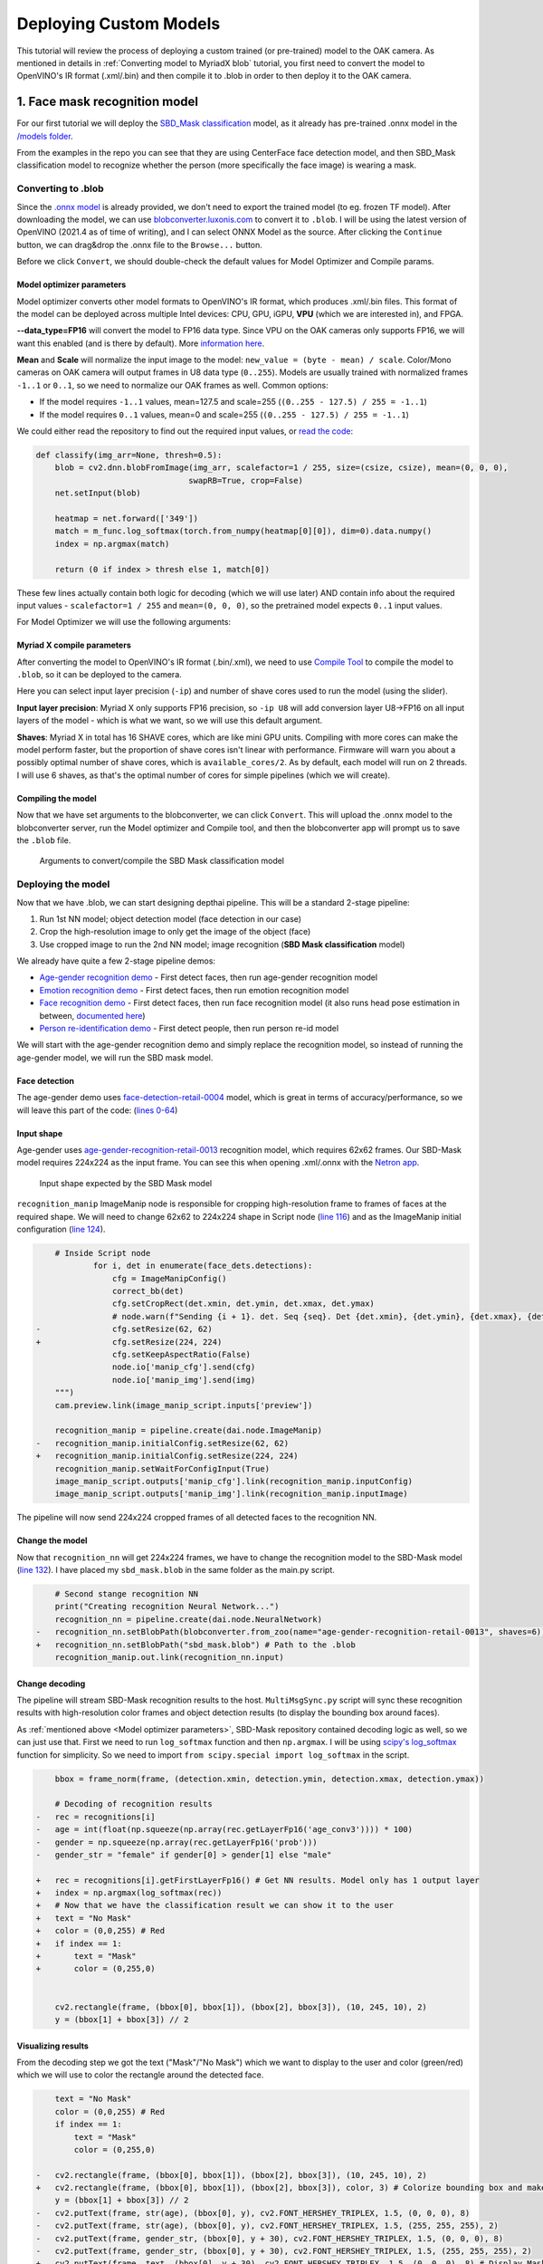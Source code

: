 Deploying Custom Models
=======================

This tutorial will review the process of deploying a custom trained (or pre-trained) model to the OAK camera.
As mentioned in  details in :ref:`Converting model to MyriadX blob` tutorial, you first need to convert the model to
OpenVINO's IR format (.xml/.bin) and then compile it to .blob in order to then deploy it to the OAK camera.

1. Face mask recognition model
------------------------------

For our first tutorial we will deploy the `SBD_Mask classification <https://github.com/sbdcv/sbd_mask>`__ model, as it
already has pre-trained .onnx model in the `/models folder <https://github.com/sbdcv/sbd_mask/tree/41c6730e6837f63c1285a0fb46f4a2143e02b7d2/model>`__.

From the examples in the repo you can see that they are using CenterFace face detection model, and then SBD_Mask
classification model to recognize whether the person (more specifically the face image) is wearing a mask.

Converting to .blob
^^^^^^^^^^^^^^^^^^^

Since the `.onnx model <https://github.com/sbdcv/sbd_mask/blob/41c6730e6837f63c1285a0fb46f4a2143e02b7d2/model/sbd_mask.onnx>`__
is already provided, we don't need to export the trained model (to eg. frozen TF model). After downloading the model,
we can use `blobconverter.luxonis.com <blobconverter.luxonis.com>`__ to convert it to ``.blob``. I will be using the latest
version of OpenVINO (2021.4 as of time of writing), and I can select ONNX Model as the source. After clicking the ``Continue``
button, we can drag&drop the .onnx file to the ``Browse...`` button.

.. image:: /_static/images/tutorials/deploying-custom-model/sbd-blobconverter.png

Before we click ``Convert``, we should double-check the default values for Model Optimizer and Compile params.

Model optimizer parameters
""""""""""""""""""""""""""

Model optimizer converts other model formats to OpenVINO's IR format, which produces .xml/.bin files. This format of
the model can be deployed across multiple Intel devices: CPU, GPU, iGPU, **VPU** (which we are interested in), and FPGA.

**--data_type=FP16** will convert the model to FP16 data type. Since VPU on the OAK cameras only supports FP16,
we will want this enabled (and is there by default). More `information here <https://docs.openvino.ai/2022.1/openvino_docs_MO_DG_FP16_Compression.html#doxid-openvino-docs-m-o-d-g-f-p16-compression>`__.

**Mean** and **Scale** will normalize the input image to the model: ``new_value = (byte - mean) / scale``.
Color/Mono cameras on OAK camera will output frames in U8 data type (``0..255``). Models are usually trained with
normalized frames ``-1..1`` or ``0..1``, so we need to normalize our OAK frames as well. Common options:

- If the model requires ``-1..1`` values, mean=127.5 and scale=255 (``(0..255 - 127.5) / 255 = -1..1``)
- If the model requires ``0..1`` values, mean=0 and scale=255 (``(0..255 - 127.5) / 255 = -1..1``)

We could either read the repository to find out the required input values,
or `read the code <https://github.com/sbdcv/sbd_mask/blob/41c6730e6837f63c1285a0fb46f4a2143e02b7d2/deploy.py#L10-L19>`__:

.. code-block:: python

    def classify(img_arr=None, thresh=0.5):
        blob = cv2.dnn.blobFromImage(img_arr, scalefactor=1 / 255, size=(csize, csize), mean=(0, 0, 0),
                                    swapRB=True, crop=False)
        net.setInput(blob)

        heatmap = net.forward(['349'])
        match = m_func.log_softmax(torch.from_numpy(heatmap[0][0]), dim=0).data.numpy()
        index = np.argmax(match)

        return (0 if index > thresh else 1, match[0])

These few lines actually contain both logic for decoding (which we will use later) AND contain info about the required
input values - ``scalefactor=1 / 255`` and ``mean=(0, 0, 0)``, so the pretrained model expects ``0..1`` input values.

For Model Optimizer we will use the following arguments:

.. code-block::
    --data_type=FP16 --mean_values=[0,0,0] --scale_values=[255,255,255]

Myriad X compile parameters
"""""""""""""""""""""""""""

After converting the model to OpenVINO's IR format (.bin/.xml), we need to use `Compile Tool <https://docs.openvino.ai/2021.4/openvino_inference_engine_tools_compile_tool_README.html>`__
to compile the model to ``.blob``, so it can be deployed to the camera.

Here you can select input layer precision (``-ip``) and number of shave cores used to run the model (using the slider).

**Input layer precision**: Myriad X only supports FP16 precision, so ``-ip U8`` will add conversion layer U8->FP16
on all input layers of the model - which is what we want, so we will use this default argument.

**Shaves**: Myriad X in total has 16 SHAVE cores, which are like mini GPU units. Compiling with more cores can make
the model perform faster, but the proportion of shave cores isn't linear with performance. Firmware will warn you
about a possibly optimal number of shave cores, which is ``available_cores/2``. As by default, each model will run on
2 threads. I will use 6 shaves, as that's the optimal number of cores for simple pipelines (which we will create).

Compiling the model
"""""""""""""""""""

Now that we have set arguments to the blobconverter, we can click ``Convert``. This will upload the .onnx model
to the blobconverter server, run the Model optimizer and Compile tool, and then the blobconverter app will prompt us to save
the ``.blob`` file.

.. figure:: /_static/images/tutorials/deploying-custom-model/sbd-blobconverter-final.png

    Arguments to convert/compile the SBD Mask classification model

Deploying the model
^^^^^^^^^^^^^^^^^^^

Now that we have .blob, we can start designing depthai pipeline. This will be a standard 2-stage pipeline:

#. Run 1st NN model; object detection model (face detection in our case)
#. Crop the high-resolution image to only get the image of the object (face)
#. Use cropped image to run the 2nd NN model; image recognition (**SBD Mask classification** model)

We already have quite a few 2-stage pipeline demos:

- `Age-gender recognition demo <https://github.com/luxonis/depthai-experiments/tree/769029ea4e215d03f741bcf085d1bb6c94009856/gen2-age-gender>`__ - First detect faces, then run age-gender recognition model
- `Emotion recognition demo <https://github.com/luxonis/depthai-experiments/tree/769029ea4e215d03f741bcf085d1bb6c94009856/gen2-emotion-recognition>`__ - First detect faces, then run emotion recognition model
- `Face recognition demo <https://github.com/luxonis/depthai-experiments/tree/769029ea4e215d03f741bcf085d1bb6c94009856/gen2-face-recognition>`__ - First detect faces, then run face recognition model (it also runs head pose estimation in between, `documented here <https://github.com/luxonis/depthai-experiments/tree/769029ea4e215d03f741bcf085d1bb6c94009856/gen2-face-recognition#how-it-works>`__)
- `Person re-identification demo <https://github.com/luxonis/depthai-experiments/tree/769029ea4e215d03f741bcf085d1bb6c94009856/gen2-pedestrian-reidentification>`__ - First detect people, then run person re-id model

We will start with the age-gender recognition demo and simply replace the recognition model, so instead of running
the age-gender model, we will run the SBD mask model.

Face detection
""""""""""""""

The age-gender demo uses `face-detection-retail-0004 <https://docs.openvino.ai/2021.4/omz_models_model_face_detection_retail_0004.html>`__
model, which is great in terms of accuracy/performance, so we will leave this part of the code: (`lines 0-64 <https://github.com/luxonis/depthai-experiments/blob/769029ea4e215d03f741bcf085d1bb6c94009856/gen2-age-gender/main.py#L1-L64>`__)

Input shape
"""""""""""

Age-gender uses `age-gender-recognition-retail-0013 <https://docs.openvino.ai/latest/omz_models_model_age_gender_recognition_retail_0013.html>`__
recognition model, which requires 62x62 frames. Our SBD-Mask model requires 224x224 as the input frame. You can see
this when opening .xml/.onnx with the `Netron app <https://netron.app/>`__.

.. figure:: /_static/images/tutorials/deploying-custom-model/sbd-mask-netron.png

    Input shape expected by the SBD Mask model

``recognition_manip`` ImageManip node is responsible for cropping high-resolution frame to frames of faces at
the required shape. We will need to change 62x62 to 224x224 shape in Script node (`line 116 <https://github.com/luxonis/depthai-experiments/blob/769029ea4e215d03f741bcf085d1bb6c94009856/gen2-age-gender/main.py#L116>`__)
and as the ImageManip initial configuration (`line 124 <https://github.com/luxonis/depthai-experiments/blob/769029ea4e215d03f741bcf085d1bb6c94009856/gen2-age-gender/main.py#L124>`__).

.. code-block:: diff

        # Inside Script node
                for i, det in enumerate(face_dets.detections):
                    cfg = ImageManipConfig()
                    correct_bb(det)
                    cfg.setCropRect(det.xmin, det.ymin, det.xmax, det.ymax)
                    # node.warn(f"Sending {i + 1}. det. Seq {seq}. Det {det.xmin}, {det.ymin}, {det.xmax}, {det.ymax}")
    -               cfg.setResize(62, 62)
    +               cfg.setResize(224, 224)
                    cfg.setKeepAspectRatio(False)
                    node.io['manip_cfg'].send(cfg)
                    node.io['manip_img'].send(img)
        """)
        cam.preview.link(image_manip_script.inputs['preview'])

        recognition_manip = pipeline.create(dai.node.ImageManip)
    -   recognition_manip.initialConfig.setResize(62, 62)
    +   recognition_manip.initialConfig.setResize(224, 224)
        recognition_manip.setWaitForConfigInput(True)
        image_manip_script.outputs['manip_cfg'].link(recognition_manip.inputConfig)
        image_manip_script.outputs['manip_img'].link(recognition_manip.inputImage)

The pipeline will now send 224x224 cropped frames of all detected faces to the recognition NN.

Change the model
""""""""""""""""

Now that ``recognition_nn`` will get 224x224 frames, we have to change the recognition model to the SBD-Mask
model (`line 132 <https://github.com/luxonis/depthai-experiments/blob/769029ea4e215d03f741bcf085d1bb6c94009856/gen2-age-gender/main.py#L132>`__).
I have placed my ``sbd_mask.blob`` in the same folder as the main.py script.

.. code-block:: diff

        # Second stange recognition NN
        print("Creating recognition Neural Network...")
        recognition_nn = pipeline.create(dai.node.NeuralNetwork)
    -   recognition_nn.setBlobPath(blobconverter.from_zoo(name="age-gender-recognition-retail-0013", shaves=6))
    +   recognition_nn.setBlobPath("sbd_mask.blob") # Path to the .blob
        recognition_manip.out.link(recognition_nn.input)

Change decoding
"""""""""""""""

The pipeline will stream SBD-Mask recognition results to the host. ``MultiMsgSync.py`` script will sync
these recognition results with high-resolution color frames and object detection results (to display the
bounding box around faces).

As :ref:`mentioned above <Model optimizer parameters>`, SBD-Mask repository contained decoding logic as well, so
we can just use that. First we need to run ``log_softmax`` function and then ``np.argmax``. I will be using
`scipy's log_softmax <https://docs.scipy.org/doc/scipy/reference/generated/scipy.special.log_softmax.html>`__
function for simplicity. So we need to import ``from scipy.special import log_softmax`` in the script.

.. code-block:: diff

        bbox = frame_norm(frame, (detection.xmin, detection.ymin, detection.xmax, detection.ymax))

        # Decoding of recognition results
    -   rec = recognitions[i]
    -   age = int(float(np.squeeze(np.array(rec.getLayerFp16('age_conv3')))) * 100)
    -   gender = np.squeeze(np.array(rec.getLayerFp16('prob')))
    -   gender_str = "female" if gender[0] > gender[1] else "male"

    +   rec = recognitions[i].getFirstLayerFp16() # Get NN results. Model only has 1 output layer
    +   index = np.argmax(log_softmax(rec))
    +   # Now that we have the classification result we can show it to the user
    +   text = "No Mask"
    +   color = (0,0,255) # Red
    +   if index == 1:
    +       text = "Mask"
    +       color = (0,255,0)


        cv2.rectangle(frame, (bbox[0], bbox[1]), (bbox[2], bbox[3]), (10, 245, 10), 2)
        y = (bbox[1] + bbox[3]) // 2

Visualizing results
"""""""""""""""""""

From the decoding step we got the text ("Mask"/"No Mask") which we want to display to the user and color (green/red)
which we will use to color the rectangle around the detected face.

.. code-block:: diff

        text = "No Mask"
        color = (0,0,255) # Red
        if index == 1:
            text = "Mask"
            color = (0,255,0)

    -   cv2.rectangle(frame, (bbox[0], bbox[1]), (bbox[2], bbox[3]), (10, 245, 10), 2)
    +   cv2.rectangle(frame, (bbox[0], bbox[1]), (bbox[2], bbox[3]), color, 3) # Colorize bounding box and make it thicker
        y = (bbox[1] + bbox[3]) // 2
    -   cv2.putText(frame, str(age), (bbox[0], y), cv2.FONT_HERSHEY_TRIPLEX, 1.5, (0, 0, 0), 8)
    -   cv2.putText(frame, str(age), (bbox[0], y), cv2.FONT_HERSHEY_TRIPLEX, 1.5, (255, 255, 255), 2)
    -   cv2.putText(frame, gender_str, (bbox[0], y + 30), cv2.FONT_HERSHEY_TRIPLEX, 1.5, (0, 0, 0), 8)
    -   cv2.putText(frame, gender_str, (bbox[0], y + 30), cv2.FONT_HERSHEY_TRIPLEX, 1.5, (255, 255, 255), 2)
    +   cv2.putText(frame, text, (bbox[0], y + 30), cv2.FONT_HERSHEY_TRIPLEX, 1.5, (0, 0, 0), 8) # Display Mask/No Mask text
    +   cv2.putText(frame, text, (bbox[0], y + 30), cv2.FONT_HERSHEY_TRIPLEX, 1.5, (255, 255, 255), 2)
        if stereo:
            # You could also get detection.spatialCoordinates.x and detection.spatialCoordinates.y coordinates
            coords = "Z: {:.2f} m".format(detection.spatialCoordinates.z/1000)
            cv2.putText(frame, coords, (bbox[0], y + 60), cv2.FONT_HERSHEY_TRIPLEX, 1, (0, 0, 0), 8)
            cv2.putText(frame, coords, (bbox[0], y + 60), cv2.FONT_HERSHEY_TRIPLEX, 1, (255, 255, 255), 2)

Changing color order
""""""""""""""""""""

I noticed that the end result wasn't very accurate. This can be a result of variety of things (model is just inaccurate,
model lost accuracy due to quantization (INT32->FP16), incorrect mean/scale values, etc.), but I like to first check color
order. ColorCamera node will output BGR color order by default (on ``preview`` output). The model's accuracy won't be best
if you send BGR frames to it and it was trained on RGB frames - which was the issue here.

You can change ``preview``'s color order by adding this line:

.. code-block:: diff

        print("Creating Color Camera...")
        cam = pipeline.create(dai.node.ColorCamera)
        cam.setPreviewSize(1080, 1080)
        cam.setResolution(dai.ColorCameraProperties.SensorResolution.THE_1080_P)
        cam.setInterleaved(False)
        cam.setBoardSocket(dai.CameraBoardSocket.RGB)
    +   cam.setColorOrder(dai.ColorCameraProperties.ColorOrder.RGB)


End result
^^^^^^^^^^

You can view all changes we have made on `Github here <https://github.com/luxonis/depthai-experiments/commit/b72261dbe96ff56f73333b099e6274bd22d1fea9>`__.

.. raw:: html

    <div style="position: relative; padding-bottom: 56.25%; height: 0; overflow: hidden; max-width: 100%; height: auto;">
        <iframe src="https://www.youtube.com/embed/Z61BTUCgGWU" frameborder="0" allowfullscreen style="position: absolute; top: 0; left: 0; width: 100%; height: 100%;"></iframe>
    </div>

You might have noticed that face detection isn't perfect when I have a mask on the face. That's probably because
the `face-detection-retail-0004 <https://docs.openvino.ai/2021.4/omz_models_model_face_detection_retail_0004.html>`__
model wasn't trained on images that had faces covered with masks. The lighting on my face also wasn't the best.
We might get better results if we used `ObjectTracker node <https://docs.luxonis.com/projects/api/en/latest/components/nodes/object_tracker/>`__
to track faces, but that's out of the scope of this tutorial.


